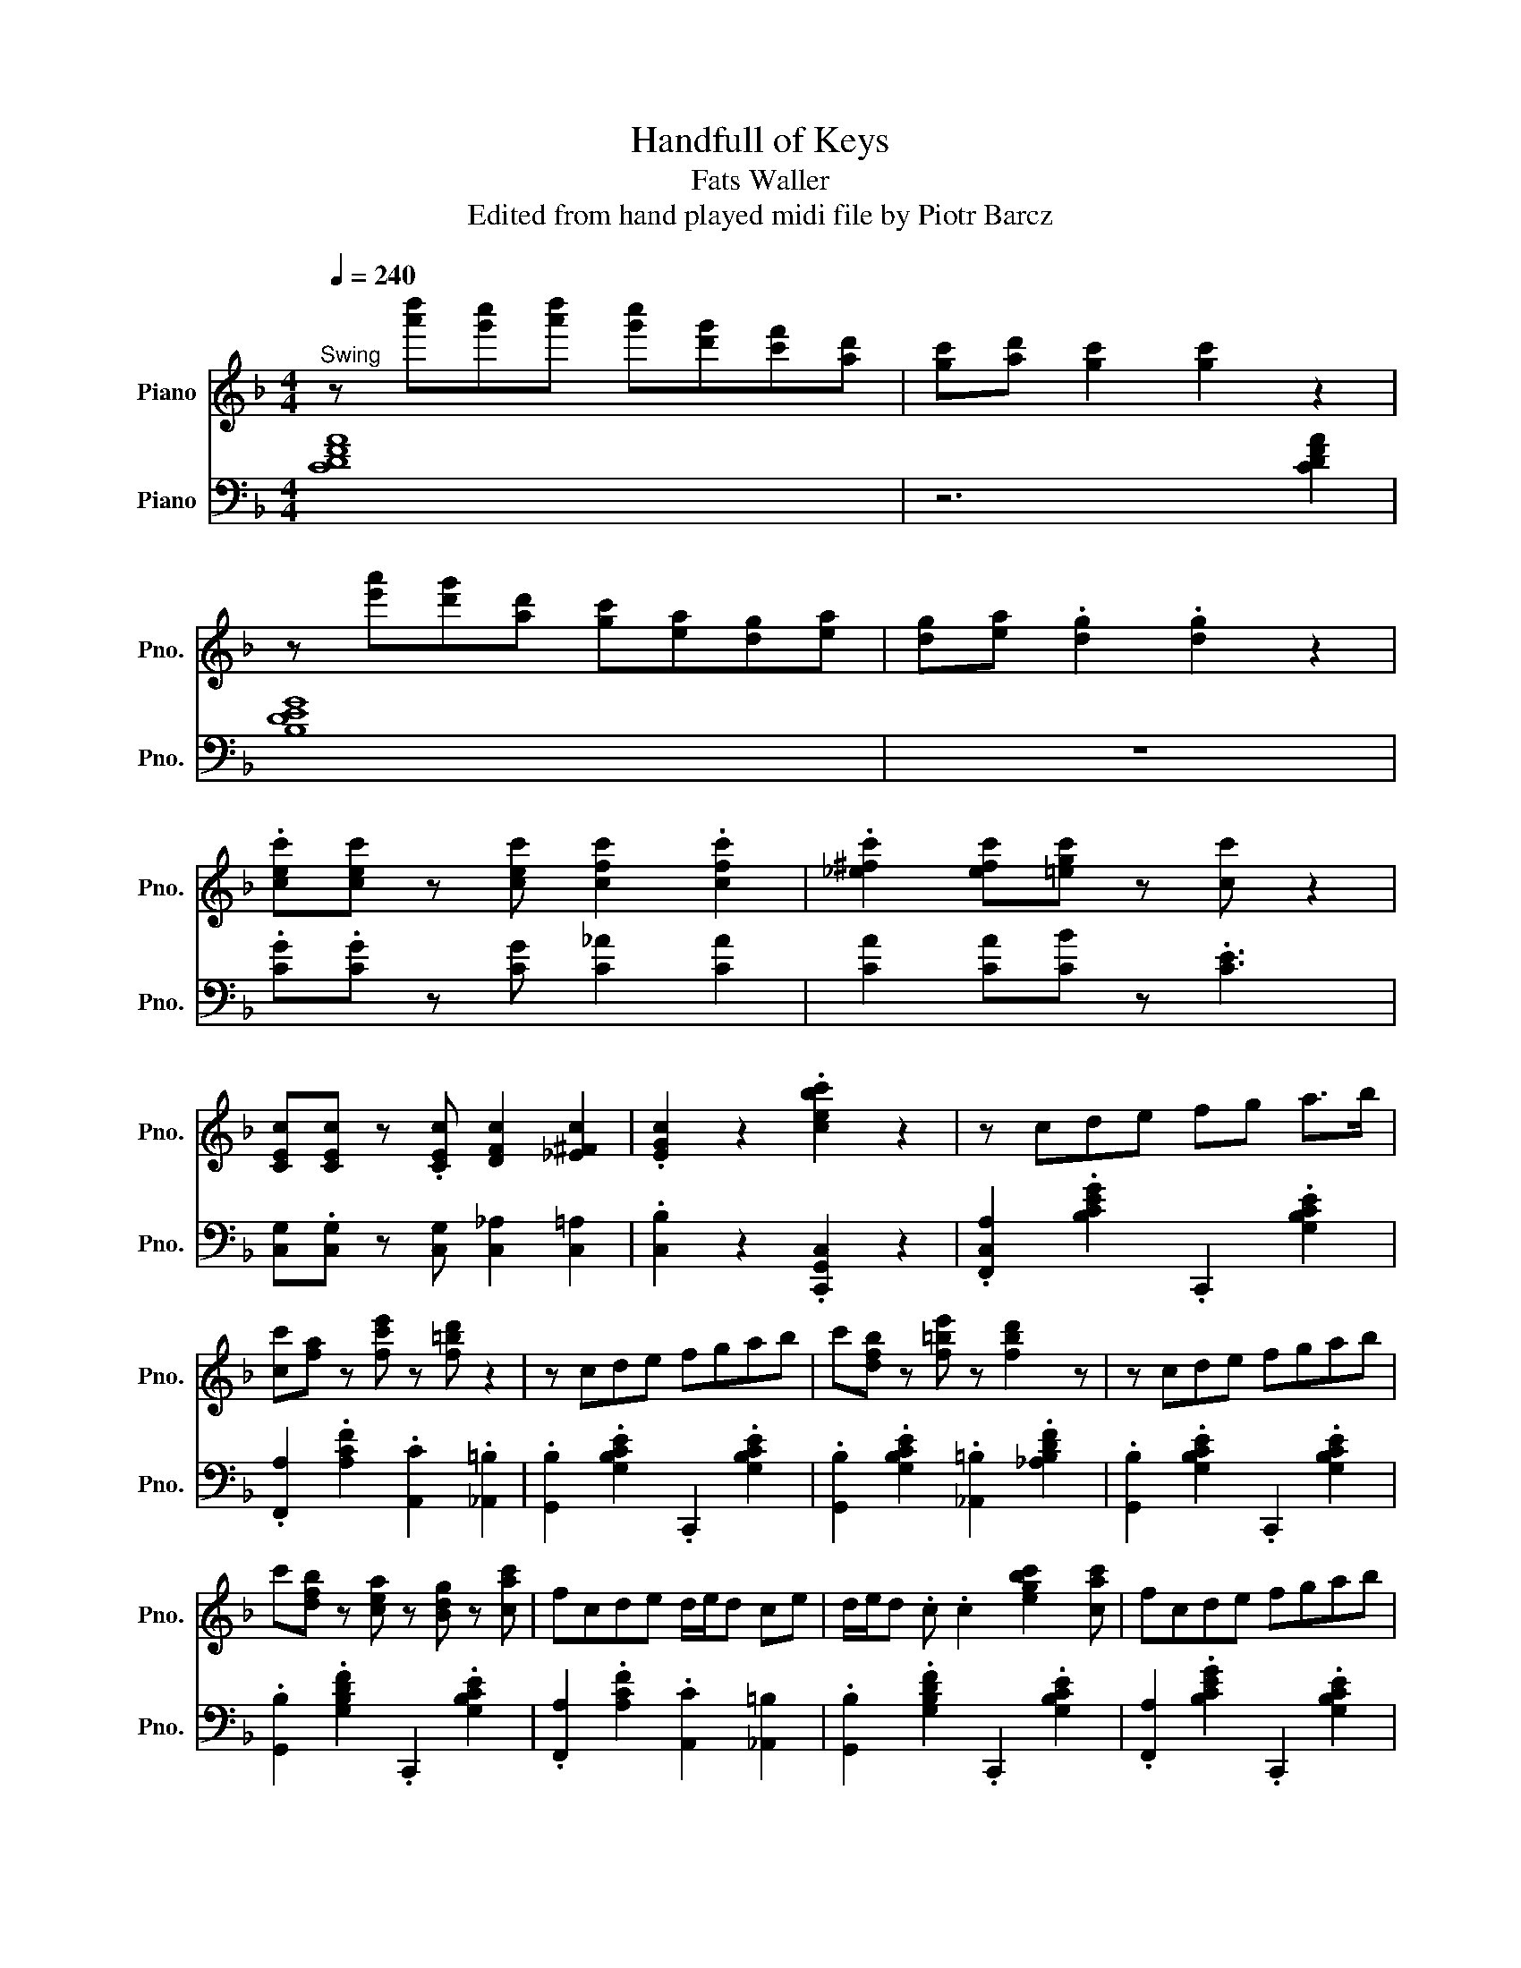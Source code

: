 X:1
T:Handfull of Keys
T:Fats Waller
T:Edited from hand played midi file by Piotr Barcz
%%score ( 1 2 3 ) ( 4 5 6 7 )
L:1/8
Q:1/4=240
M:4/4
K:F
V:1 treble nm="Piano" snm="Pno."
V:2 treble 
V:3 treble 
V:4 bass nm="Piano" snm="Pno."
V:5 bass 
V:6 bass 
V:7 bass 
V:1
"^Swing" z [a'd''][g'c''][a'd''] [g'c''][d'g'][c'f'][ad'] | [gc'][ad'] [gc']2 [gc']2 z2 | %2
 z [e'a'][d'g'][ad'] [gc'][ea][dg][ea] | [dg][ea] .[dg]2 .[dg]2 z2 | %4
 .[cec'][cec'] z [cec'] [cfc']2 .[cfc']2 | .[_e^fc']2 [efc'][=egc'] z [cc'] z2 | %6
 [CEc][CEc] z .[CEc] [DFc]2 [_E^Fc]2 | .[EGc]2 z2 .[cebc']2 z2 | z cde fg a>b | %9
 [cc'][fa] z [fc'e'] z [f=bd'] z2 | z cde fgab | c'[dfb] z [f=be'] z [fbd']2 z | z cde fgab | %13
 c'[dfb] z [cea] z [Bdg] z [cac'] | fcde d/e/d ce | d/e/d .c .c2 [egbc']2 [cac'] | fcde fgab | %17
 c' .[cfa]2 .[fc'e']2 .[f=bd']3 | z cde fgab | c' .[dfb]2 .[f=be']2 .[f_abd']3 | z cde fgab | %21
 c' .[dfb]2 .[cea]2 .[Bdg]2 c | f/g/c G_A/=A/ [Bd]3 c | [Af]4 z [G^c^f]2 [cfa] | %24
 G[G^c^fa] z [cf] [=Be][cf] [Be]2 | [G^cea]3 A2 [cea]2 [=cd^f=bd'] | %26
 z .[cd^f=bd']2 .[cdfbd'] [cdfbd']2 [cdfbd']2 | [cd^f=bd']4- .[cdfbd'] [cf]2 [dg] | %28
 z .[dg]2 [dg] [=Be][dg] [Be]2 | [df=bd']2 [dfb] .[fa]2 [fg]3 | z e'd'e' (3d'e'd' c'b | %31
 (3aba ge (3ded c2 | z cde fgab | c' .[cfa]2 .[fc'e']2 .[f=bd']3 | z cde fgab | %35
 c' .[dfb]2 .[f=be']2 .[f_ad']3 | z cde fgab | c' .[dfb]2 .[cea]2 .[Bdg]2 [Acf] | %38
 z F[_Ec]d [D=B]c/[^C_B]/ [=CA]2 | [cc']4- .[cc'][cegbc'] z2 | z c'd'e' f'g'a'b' | %41
 .c''[c'f']/a'/- a'[f'c''e''] z [f'=b'd''] z2 | z c'd'e' f'g'a'b' | %43
 c'' .[c'e'b']2 .[g'c''e'']2 [f'=b'd''] z2 | z c'd'e' f'g'a'b' | %45
 c'' .[d'f'b']2 .[c'e'a']2 .[bd'g']2 [c'f'a'c''] | z c'd'e' d'/e'/d' c'e' | %47
 d'/e'/d' c'e' d'/e'/d' c'2 | z c'd'e' f'g'a'b' | c'' .[c'f'a']2 .[f'c''e'']2 .[f'=b'd'']3 | %50
 z c'd'e' f'g'a'b' | c'' .[c'e'b']2 .[g'c''e'']2 .[f'=b'd'']3 | z c'd'e' f'g'a'b' | %53
 c'' .[d'f'b']2 .[c'e'a']2 .[bd'g']2 c' | f'g_a=a c'[ebd'] c'2 | [af']4- .[af'] [=bd'g']2 ^c'' | %56
 =b'/^c''/b' a'a' ^f'/a'/f' e'e' | ^c'/e'/c' =ba [c'e'a']3 ^f' | e'/^f'/e' d'd' =b/d'/b aa | %59
 ^f/a/.f .e2 d [fad']2 g' | e'/g'/e' .d'c' =b/c'/b .ab | a/=b/a gb a/b/a ge' | %62
 d'/e'/d' c'b a/b/a ge | d/e/d .c2 c.[egbc'] z2 | z c'd'e' f'g'a'b' | %65
 c'' .[c'f'a']2 .[f'c''e'']2 .[f'=b'd'']3 | z c'd'e' f'g'a'b' | %67
 c'' .[c'e'b']2 .[f'c''e'']2 .[f'=b'd'']3 | z c'd'e' f'g'a'b' | %69
 c'' .[d'f'b']2 .[c'e'a']2 .[bd'g']2 c' | [af']/c'a/ g_a [bd'][egc'] z2 | [ac'f']4 z .F3 | %72
 .F .F3 ^F>_A .F2 | ^F2 F2 ._A2 z [=F=Af]- | [FAf][FAf] z .[FAf] .[FBf]2 [F_A=Bf]2 | %75
 [FAcf]2 z2 z [A,CF] z z/ G/ | B2 z2 z [cc']2 [^c_e^c']- | %77
 [cec'] [=c_egb]2 [^c^c'] [=c=c'][Bb] [Gg]2 | [dfbd']2 z2 [c_efgb]2 z [dfgb]- | %79
 [dfgb][fgb]/d/- d2 [Fc_ef]3 [Gg] | z z/ [cg]/- [cg][G^c]- [Gc][fd']bf | %81
 [^cf^c']2 [=ce=c'][^cf^c']- [cfc'] [=c_e=c']2 [Bb]- | [Bb] [dg]2 ^c df [=cg]2 | %83
 [Bdfb]4- .[Bdfb][Bdb] [Bb]>d | [Ada]4- [Ada] [Bd^fb]2 [cdfc'] | [cdc']2 ^f2- f [cdf]2 [Bgb] | %86
 [Bgb]3 ^c' [dd']b [c^f=c']2 | [d^f=bd']4- [dfbd'] g2 [eg_bc']- | [egbc'][bc']/[eg]/- [eg]g [db]4 | %89
 [cea]>[cea]- [cea][cea]- [cea][Beg]/d/- d2 | .[F,,F,]2 .[_E,,_E,]2 .[D,,D,]2 .[C,,C,]2 | %91
 [B,,,B,,]2 [A,,,A,,]2 [G,,,G,,]2 [F,,,F,,]2- | [F,,,F,,]2 B2 z [DFG]2 g | Bd e2 a [Beg]2 f | %94
 gc [_ef]>g [df]>f [^c=e]f | [c_e]4- [ce] [dfad']2 [^c^c']- | %96
 [cc'] [=cf_a=c']3- [cfac'] [^cfa^c']2 [dfad']- | %97
 [dfad'] [cf_ac']3- [cfac'] [^cfa^c']2 [d_egbd']- | [degbd'] [c-_egc'-]3 [cc']b z [degbd']- | %99
 [degbd'] [c_egc']3 z [^cegb^c']2 [=ceg=c']- | [cegc'] .[B_egb]3 [Begb]2 [^c^f^c']2 | %101
 [c_egc']4- [cegc']/ z/ [^c^f^c']2 [=cd=f=c']- | [cdfc'] [Bdfb]3 .[Bdfb]2 [_Adf_a]2 | %103
 a6 z [cgbc'] | [B_eb]3 g .[Beb]2 [Gfg]2 | [F^cf]2 [Bd]/g/[Fdf]- [Fdf] [F=c_e]2 B | %106
 [FBdf]2 [^ce]>g .[df][df][=c_e]f | [Bd]4 .[CEBc]2 z2 | z CDE FGAB | c[FA] z z/ e/- e3/2 z/ z2 | %110
 z cde fgab | c'2 z3/2 e'/- e'[f_a=bd'] z2 | z c'd'e' f'g'a'b' | %113
 [d'f'c'']>b'- b'[c'e'a'] z [bd'g'] z [c'a'c''] | f'>c' d'e' f'g'a'b' | %115
 c''[d'f'b'] z [c'e'a'] z [bd'g'] z2 | z cde fgab | c'[fa]/c/- c[fc'e'] z [f=bd'] z2 | %118
 z z/ c/ de fgab | c'[dfb] z e' z [f=bd'] z2 | z cde fgab | c'2 [dfb][cea] z2 z c | %122
 f2 _A=A c [GBd]2 c | [Af]F z F- F [=Bd^f]2 e | .a2 A2- A[^c^fa] z [cfa] | [^c^fa]6 z2 | %126
 z [B_e] [=B=e]>D [Ad] [Be]2 [Ad] | [=Be]>D [_B_e][=B=e]- [Be][Ad] z [Ad]- | %128
 [Ad] [Gg]2 [Ad] [Bg]4 | [=Bfg]2 z [Bfg]- [Bfg]2 z2 | z/ [GA]/[B=B]/c/- cC- C C2 C | _A2 A2 G4 | %132
 z [Acf]2 _A =Ac [Gd]2 | [Acf]3 [=Be] [F_Bd]3 d | BAB=B .c2 Gc | [Bd]4 z [d^fac']2 d' | %136
 [gb]de^f gab=b | c' [dfb]2 [cea]- [cea] [Bdg]2 e | f [FAc]2 [F_A=B]- [FAB] .[G_B]3 | %139
 [cc']4- [cc']/ z/ [cegbc'] z [a'c''d''] | [_a'^c''].[g'=c''] z [d'g'] [^c'^f'][=c'=f'] z [gd'] | %141
 [_a^c'][=a=c'] z [dg] [^c^f][=c=f] z [ea] | [_e_a][dg] z [gd'] [a^c'][=a=c'] z [e'a'] | %143
 [_e'_a'][d'g'] z [g'd''] [a'^c''][=a'=c''] z [d''a''] | %144
 [_e''_a''].[=e''g''] z [a'd''] [_a'^c''].[=a'=c''] z [e'a'] | %145
 [_e'_a'][d'g'] z [ad'] [_a^c']>[g=c'] z [c'g'] | [^c'^f'][d'=f'] z [gd'] [_ac'].[=a=c'] z [ae'] | %147
 [b_e'].[=bd'] z [e_bd'] z [ebc'] z [c'g'] | %148
 [^c'^f'][d'=f'] z [g'd''] [_a'^c''].[=a'=c''] z [=c'g'] | %149
 [^c'^f'][d'=f'] z [gd'] [_ac'][=a=c'] z [d'a'] | [_e'_a'][=e'g'] z [gd'] [_a^c'][=a=c'] z [da] | %151
 [_e_a][=eg] z [gd'] [a^c'][=a=c'] z [d'a'] | [_e'_a'][=e'g'] z [g'd''] a'[=a'c''] z [d'a'] | %153
 [_e'_a'][=e'g'] z [gd'] [_a^c'][=a=c'] z [cg] | [^c^f][d=f] z [Gd] [_Ac][=A=c] (3:2:2z2 f- | %155
 [Acf]2 z2 z [G^c^f]2 [=cfa]- | [cfa][^c^fa] z [=cfa] [=Be]2 [Be]2 | %157
 .[^c^fa]2 [cfa][=Be]- [Be][cf] .[Be]2 | z8 | z4 e4 | E[=Befg] z [Befg] z [Befg] z [Befg] | %161
 z [=Befg] z [Beg] G4 | z8 | z4 d4 | z2 [fac'd'f']2 z [fac'd'f'] z2 | %165
 [fac'd'f']2 z [fac'd'f'] z2 [fac'd'f']2 | z [fac'd'f'] z2 .[fac'd'f']2 z [fac'd'f'] | %167
 z2 [fac'd'f']2 z [fac'd'f'] z2 | .[fac'd'f']2 z _a =ad'a_a- | a[g_a] z2 [ga]f d2 | %170
 z z/ F,/ z F, z2 .[D_EF]2 | z F, z2 .[EFGB]2 z F, | z z/ F,/ z2 .[DFG_A]2 z2 | %173
 [B,EGc]4 A,_E- E<G | .d2 .d2 d4- | d4 z4 |] %176
V:2
 x8 | x8 | x8 | x8 | x8 | x8 | x8 | x8 | x8 | x8 | x8 | x8 | x8 | x8 | x8 | x8 | x8 | x8 | x8 | %19
 x8 | x8 | x8 | x8 | x8 | x8 | x8 | x8 | x8 | x8 | x8 | x8 | x8 | x8 | x8 | x8 | x8 | x8 | x8 | %38
 x8 | x8 | x8 | x8 | x8 | x8 | x8 | x8 | x8 | x8 | x8 | x8 | x8 | x8 | x8 | x8 | x8 | x8 | x8 | %57
 x8 | x8 | x8 | x8 | x8 | x8 | x8 | x8 | x8 | x8 | x8 | x8 | x8 | x8 | x8 | x8 | x8 | x8 | x8 | %76
 x2 B4 x2 | x8 | x8 | x8 | x8 | x8 | x8 | x8 | x8 | x8 | x8 | x8 | x8 | x8 | x8 | x8 | x8 | x8 | %94
 x8 | x8 | x8 | x8 | x5 .[^c_eg^c']3 | x8 | x8 | x8 | x8 | [Adf]4- [Adf]/ x/ [G=Bdg]2 x | x8 | x8 | %106
 x8 | x8 | x8 | x5 [F_A=Bd] x2 | x8 | x [degb] x6 | x8 | x8 | x8 | x8 | x8 | x8 | x8 | x8 | x8 | %121
 x4 [Bdg]4 | x G x6 | x8 | x8 | x4 G4- | x8 | x8 | x8 | x2 .A2 G4 | x8 | x8 | x8 | x8 | x8 | x8 | %136
 x8 | x8 | x7 [F=A]- | [FA]2 x6 | x8 | x8 | x8 | x8 | x8 | x8 | x8 | x8 | x8 | x8 | x8 | x8 | x8 | %153
 x8 | x15/2 c/- | x/4 F3/4-F x6 | x8 | x8 | x8 | x2 ^F6 | x8 | x8 | x8 | x2 G6 | x8 | x8 | x8 | %167
 x8 | x8 | x8 | x8 | x8 | x8 | x8 | x8 | x8 |] %176
V:3
 x8 | x8 | x8 | x8 | x8 | x8 | x8 | x8 | x8 | x8 | x8 | x8 | x8 | x8 | x8 | x8 | x8 | x8 | x8 | %19
 x8 | x8 | x8 | x8 | x8 | x8 | x8 | x8 | x8 | x8 | x8 | x8 | x8 | x8 | x8 | x8 | x8 | x8 | x8 | %38
 x8 | x8 | x8 | x8 | x8 | x8 | x8 | x8 | x8 | x8 | x8 | x8 | x8 | x8 | x8 | x8 | x8 | x8 | x8 | %57
 x8 | x8 | x8 | x8 | x8 | x8 | x8 | x8 | x8 | x8 | x8 | x8 | x8 | x8 | x8 | x8 | x8 | x8 | x8 | %76
 x8 | x8 | x8 | x8 | x8 | x8 | x8 | x8 | x8 | x8 | x8 | x8 | x8 | x8 | x8 | x8 | x8 | x8 | x8 | %95
 x8 | x8 | x8 | x8 | x8 | x8 | x8 | x8 | x8 | x8 | x8 | x8 | x8 | x8 | x8 | x8 | x8 | x8 | x8 | %114
 x8 | x8 | x8 | x8 | x8 | x8 | x8 | x8 | x8 | x8 | x8 | x8 | G2 x6 | x8 | x8 | x8 | x8 | x8 | x8 | %133
 x8 | x8 | x8 | x8 | x8 | x8 | x8 | x8 | x8 | x8 | x8 | x8 | x8 | x8 | x8 | x8 | x8 | x8 | x8 | %152
 x8 | x8 | x8 | x8 | x8 | x8 | x8 | E8- | x8 | x8 | x8 | E8 | x8 | x8 | x8 | x8 | x8 | x8 | x8 | %171
 x8 | x8 | x8 | x8 | x8 |] %176
V:4
 [CDFA]8 | z6 [CDFA]2 | [B,DEG]8 | z8 | .[CG].[CG] z [CG] [C_A]2 [CA]2 | [CA]2 [CA][CB] z .[CE]3 | %6
 [C,G,].[C,G,] z [C,G,] [C,_A,]2 [C,=A,]2 | .[C,B,]2 z2 .[C,,G,,C,]2 z2 | %8
 .[F,,C,A,]2 .[B,CEG]2 .C,,2 .[G,B,CE]2 | .[F,,A,]2 .[A,CF]2 .[A,,C]2 .[_A,,=B,]2 | %10
 .[G,,B,]2 .[G,B,CE]2 .C,,2 .[G,B,CE]2 | .[G,,B,]2 .[G,B,CE]2 .[_A,,=B,]2 .[_A,B,DF]2 | %12
 .[G,,B,]2 .[G,B,CE]2 .C,,2 .[G,B,CE]2 | .[G,,B,]2 .[G,B,DF]2 .C,,2 .[G,B,CE]2 | %14
 .[F,,A,]2 .[A,CF]2 .[A,,C]2 [_A,,=B,]2 | .[G,,B,]2 .[G,B,DF]2 .C,,2 .[G,B,CE]2 | %16
 .[F,,A,]2 .[B,CEG]2 .C,,2 .[G,B,CE]2 | .[F,,A,]2 .[A,CF]2 .[A,,C]2 .[_A,,=B,]2 | %18
 .[G,,B,]2 .[G,B,CE]2 .C,,2 .[G,B,CE]2 | .[G,,B,]2 .[G,B,CE]2 .[_A,,=B,]2 .[_A,B,DF]2 | %20
 .[G,,B,]2 .[G,B,CE]2 .C,,2 .[G,B,CE]2 | .[G,,B,]2 .[G,B,DF]2 .C,,2 .[G,B,CE]2 | %22
 .[F,,A,]2 .[A,CF]2 .C,,2 .[G,B,CE]2 | .[F,,A,]2 .[F,A,CD]2 .[F,,_A,]2 .[G,B,^C]2 | %24
 .[E,,G,]2 .[A,^CE]2 .A,,,2 .[G,A,CE]2 | .[E,,G,]2 .[G,A,^CE]2 .A,,,2 .[G,A,CE]2 | %26
 .[D,,^F,]2 .[F,A,D]2 .A,,,2 .[F,A,D]2 | .[D,,^F,]2 .[F,A,D]2 .A,,,2 .[F,A,D]2 | %28
 .[D,,F,]2 .[G,=B,DF]2 .G,,,2 .[G,B,DF]2 | .[D,,F,]2 .[G,=B,DF]2 .G,,,2 .[G,B,DF]2 | %30
 .[G,,E,B,]2 .[G,B,CE]2 .[_A,,=B,]2 .[_A,B,DF]2 | .[G,,E,B,]2 .[G,B,CE]2 .C,,2 .[G,B,CE]2 | %32
 .[F,,A,]2 .[A,CF]2 .C,,2 .[G,B,CE]2 | .F,,2 .[A,CF]2 .[A,,C]2 .[_A,,=B,]2 | %34
 .[G,,B,]2 .[G,B,CE]2 .C,,2 .[G,B,CE]2 | .[G,,B,]2 .[G,B,CE]2 .[_A,,=B,]2 .[_A,B,DF]2 | %36
 .[G,,B,]2 .[G,B,CE]2 .C,,2 .[G,B,CE]2 | .[G,,B,]2 .[G,B,DF]2 .C,,2 .[G,B,CE]2 | %38
 .[F,,A,]2 [A,,C]2 [_A,,=B,]2 [G,,_B,]2 | .[F,,A,]2 [F,,_A,]2 .[E,,G,]2 .[G,B,CE]2 | %40
 .F,,2 .[A,CF]2 .C,,2 .[G,B,CE]2 | .F,,2 .[A,CF]2 ._A,,2 .[_A,=B,DF]2 | %42
 .G,,2 .[G,B,CE]2 .F,,2 .[F,G,B,D]2 | .E,,2 .[G,B,CE]2 ._A,,2 .[_A,=B,DF]2 | %44
 .G,,2 .[G,B,CE]2 .F,,2 .[F,G,B,D]2 | .E,,2 .[G,B,CE]2 .C,,2 .[G,B,CE]2 | %46
 .[F,,A,]2 .[A,CF]2 .[A,,C]2 .[_A,,=B,]2 | .[G,,B,]2 .[G,B,CE]2 .C,,2 .[G,B,CE]2 | %48
 .F,,2 .[A,CF]2 .C,,2 .[G,B,CE]2 | .F,,2 .[A,CF]2 .[A,,C]2 .[_A,,=B,]2 | %50
 .[G,,B,]2 .[G,B,CE]2 .C,,2 .[G,B,CE]2 | .G,,2 .[G,CE]2 .F,,2 .[F,_A,=B,D]2 | %52
 .E,,2 .[E,G,B,C]2 .^F,,2 .[^F,A,C_E]2 | .G,,2 .[G,B,CE]2 .C,,2 .[G,B,CE]2 | %54
 .F,,2 .[A,CF]2 .C,,2 .[G,B,CE]2 | .F,,2 .[A,CF]2 .E,,2 .[E,_A,=B,D]2 | %56
 .A,,2 .[E,A,^C]2 .E,,2 .[E,_A,=B,D]2 | .^C,,2 .[A,^CE]2 .A,,,2 .[A,CEG]2 | %58
 .D,,2 .[^F,A,D]2 .A,,,2 .[G,A,^CE]2 | .D,,2 .[^F,A,D]2 .C,,2 .[F,A,D]2 | %60
 .=B,,,2 .[=B,DG]2 .^C,,2 .[G,_B,^CE]2 | .D,,2 .[G,=B,DF]2 .G,,,2 .[G,B,DF]2 | %62
 .C,,2 .[G,CE]2 .^F,,2 .[^F,A,C_E]2 | .G,,2 .[G,B,CE]2 .C,,2 .[G,B,CE]2 | %64
 .F,,2 .[A,CF]2 .B,,2 .[B,CEG]2 | .A,,2 .[A,CF]2 ._A,,2 .[_A,=B,DF]2 | %66
 .G,,2 .[G,B,CE]2 .F,,2 .[F,G,B,D]2 | .E,,2 .[G,B,CE]2 .^F,,2 .[^F,A,C_E]2 | %68
 .G,,2 .[G,B,CE]2 .F,,2 .[F,G,B,D]2 | .E,,2 .[G,B,CE]2 .C,,2 .[G,B,CE]2 | %70
 .F,,2 .[A,CF]2 .C,,2 .[G,B,CE]2 | [F,,F,]2 C,2 .F,,2 z2 | [F,A,-C]4 C4- | C8 | %74
 [F,C]C z [F,C] [F,^C]2 [F,D]2 | [F,_E]2 z2 [F,,F,]2 [F,A,CE]2 | %76
 [B,,B,]2 [A,,A,]2 [_A,,_A,]2 [A,B,DF]2 | .[G,,G,]2 .[G,B,C_E]2 [^F,,^F,]2 .[F,B,CE]2 | %78
 .[F,,F,]2 .[F,G,B,D]2 .[_E,,_E,]2 .[^F,B,C_E]2 | .[D,,D,]2 .[F,G,_A,B,D]2 .A,,2 .[F,=A,C_E]2 | %80
 .[B,,B,]2 [A,,A,]2 .[_A,,_A,]2 .[A,B,DF]2 | .[G,,G,]2 .[G,B,CE]2 .[^F,,^F,]2 .[F,B,C_E]2 | %82
 .[F,,F,]2 .[F,B,D]2 .[_E,,_E,]2 .[E,F,A,C]2 | .[D,,D,]2 .[F,B,D]2 .[D,,D,]2 .[F,B,D]2 | %84
 .[F,,F,]2 .[F,A,D]2 .[^F,,^F,]2 .[F,A,CD]2 | .[A,,A,]2 .[^F,A,CD]2 .[D,,D,]2 .[F,A,CD]2 | %86
 .[G,,G,]2 .[G,B,D]2 .[_E,,^F,]2 .[F,B,_E]2 | .[D,,F,]2 .[F,G,=B,D]2 .G,,,2 .[F,G,B,D]2 | %88
 .[G,,B,]2 .[G,B,CE]2 .C,,2 .[G,B,CE]2 | .[G,,B,]2 .[G,B,CE]2 .C,,2 .[G,B,CE]2 | %90
 z .F, z ._E, z .D, z .C, | z .B,, z .A,, z .G,, z2 | .B,,2 .[F,B,D]2 .F,,,2 .[F,B,D]2 | %93
 .[D,,F,]2 .[B,D]2 .[^C,,E,]2 .[G,B,^C]2 | .[C,,_E,]2 .[F,A,C_E]2 .F,,,2 .[F,A,CE]2 | %95
 .[C,,_E,]2 .[F,A,C_E]2 .F,,,2 .[F,A,CE]2 | [G,,B,]2 [^F,,A,]2 [G,,B,]2 [F,,-A,]2 | %97
 [F,,-F,,_A,-][F,,A,] [F,A,B,D]2 B,,,2 [F,A,B,D]2 | .[_E,,G,]2 .[B,_EG]2 .B,,,2 .[B,EG]2 | %99
 .[_E,,G,]2 .[G,B,C_E]2 .B,,,2 .[_A,B,DF]2 | .[_E,,G,]2 .[G,B,C_E]2 .B,,,2 .[_A,B,DF]2 | %101
 .[_E,,G,]2 .[G,B,C_E]2 .[E,,^F,]2 .[F,B,CE]2 | .[D,,F,]2 .[F,B,D]2 .F,,,2 .[F,B,D]2 | %103
 .[D,,F,]2 .[F,G,=B,D]2 .G,,,2 .[F,G,B,D]2 | [C,,G,,C,]2 .[D,,G,,D,]2 [_E,,B,,_E,]2 [=E,,B,,=E,]2 | %105
 .[F,,B,,F,]2 .[F,B,D]2 .F,,,2 .[F,A,C_E]2 | .B,,,2 .[F,B,D]2 .F,,,2 .[F,A,C_E]2 | %107
 [B,,,D,]4 [C,,G,,E,]2 z2 | [F,,,A,,]2 z2 .B,,2 .[B,CE]2 | %109
 .[A,,C]2 .[A,C]2 .[_A,,=B,]2 .[_A,B,D]2 | .[G,,B,]2 .[G,B,CE]2 .C,,2 .[G,B,CE]2 | %111
 .[G,,B,]2 .[B,CEG]2 .[_A,,=B,]2 .[_A,B,DF]2 | .[G,,B,]2 .[G,C_E]2 .F,,2 .[G,B,DF]2 | %113
 .E,,2 .[G,B,CE]2 .C,,2 .[G,B,CE]2 | .F,,2 .[A,CF]2 .^F,,2 .[A,C_E^F]2 | %115
 .G,,2 .[B,CEG]2 .C,,2 .[B,CEG]2 | .F,,2 .[A,CF]2 .C,,2 .[G,B,CE]2 | %117
 .F,,2 .[A,CF]2 ._A,,2 .[_A,=B,DF]2 | .G,,2 .[G,B,CE]2 .F,,2 .[G,B,CE]2 | %119
 .E,,2 .[G,B,CE]2 ._A,,2 .[_A,=B,DF]2 | .G,,2 .[G,B,CE]2 .F,,2 .[G,B,CE]2 | %121
 .E,,2 .[G,B,CE]2 .C,,2 .[G,B,CE]2 | .F,,2 .[A,CF]2 .C,,2 .[G,B,CE]2 | %123
 .F,,2 .[A,CF]2 .D,,2 .[_A,=B,DE]2 | .E,,2 .[G,A,^CE]2 .D,,2 .[G,A,CE]2 | %125
 .^C,,2 .[G,A,^CE]2 .A,,,2 .[G,A,CE]2 | .D,,2 .[^F,A,D]2 .A,,,2 .[F,A,D]2 | %127
 .D,,2 .[^F,A,D]2 .C,,2 .[F,A,D]2 | .B,,,2 .[G,=B,D]2 .^C,,2 .[G,_B,^C]2 | %129
 .D,,2 .[G,=B,D]2 .G,,2 .[G,B,DF]2 | .[C,C]2 z2 z4 | z4 z2 C,,2 | .F,,2 .[A,CF]2 .B,,2 .[B,CE]2 | %133
 A,,2 .[A,CF]2 ._A,,2 .[_A,=B,D]2 | G,,2 .[G,CE]2 F,,2 .[F,G,B,D]2 | %135
 E,,2 .[G,B,CE]2 ^F,,2 .[^F,A,D]2 | [G,,G,]2 .[A,,A,]2 [B,,B,]2 .[=B,,=B,]2 | %137
 [C,C]2 .[D,D]2 [C,C]2 .[B,,B,]2 | [A,,A,]2 [_E,_E]2 [D,-D]2 [^C,D,^C]2 | %139
 [C,C]2 [=B,,=B,]2 .[_B,,_B,]2 .[G,B,CE]2 | .[A,,A,]2 .[A,CF]2 .[C,,C,]2 .[A,CDF]2 | %141
 .[F,,F,]2 .[A,CF]2 .[^F,,^F,]2 .[A,C_E]2 | .[G,,G,]2 .[G,B,CE]2 .[F,,F,]2 .[F,A,CD]2 | %143
 .[E,,E,]2 .[G,B,CE]2 .[^F,,^F,]2 .[F,A,C_E]2 | .[G,,G,]2 .[G,B,CE]2 .[F,,F,]2 .[F,_A,=B,D]2 | %145
 .[E,,E,]2 .[G,B,CE]2 .[C,,C,]2 .[G,B,CE]2 | .[F,,F,]2 .[F,A,CD]2 .[D,,D,]2 .[^F,A,CD]2 | %147
 .[G,,,G,,]2 .[B,DG]2 .[C,,C,]2 .[B,CEG]2 | .[F,,F,]2 .[A,CF]2 .[C,,C,]2 .[A,CDF]2 | %149
 .[A,,A,]2 .[A,CF]2 .[_A,,_A,]2 .[A,=B,DF]2 | .[G,,G,]2 .[G,B,CE]2 .[F,,F,]2 .[F,_A,=B,D]2 | %151
 .[E,,E,]2 .[G,B,CE]2 .[^F,,^F,]2 .[F,A,C_E]2 | .[G,,G,]2 .[G,B,CE]2 .[F,,F,]2 .[F,_A,=B,D]2 | %153
 .[E,,E,]2 .[G,B,CE]2 .[C,,C,]2 .[G,B,CE]2 | .[F,,F,]2 .[A,CF]2 .[C,,C,]2 .[G,B,CE]2 | %155
 .[F,,F,]2 .[A,CF]2 .[D,,D,]2 .[G,A,^CE]2 | z2 .[G,A,^CE]2 z2 .[G,A,CE]2 | %157
 E,,2 .[G,A,^CE]2 z2 .[G,A,CE]2 | z4 ^F,4- | [D,,A,,F,C]6 [D,,^F,]2 | %160
 .[G,,F,]2 .[F,G,=B,D]2 .G,,2 .[F,G,B,D]2 | .[D,,F,]2 .[F,G,=B,D]2 .G,,2 .[F,G,B,D]2 | z4 E,4- | %163
 [C,,G,,E,B,]6 [E,,=B,,_A,]2 | .[F,,C,A,]2 .[A,CF]2 .C,,2 .[B,CEG]2 | %165
 .[F,,A,]2 .[A,CF]2 .[_A,,F,=B,]2 .[_A,B,D]2 | .G,,2 .[F,G,=B,D]2 .D,,2 .[^F,A,D]2 | %167
 [G,,G,]2 .[A,,A,]2 [B,,B,]2 .[=B,,=B,]2 | [C,C]2 .[^C,^C]2 [D,D]2 [=C,=C-]2 | %169
 [=B,,=B,C]2 .[B,DF]2 .[_B,,_B,]2 .[B,CEG]2 | .[F,,F,]2 .[E,,E,]2 .[_E,,_E,]2 .[A,C]2 | %171
 .[D,,D,]2 .[^C,,^C,]2 .[B,^C]2 .[C,,C,]2 | [C,,C,]2 [=B,,,=B,,]2 [_A,=B,]2 [B,,,B,,]2 | %173
 [C,,C,]4 [F,,F,]4- | [F,,F,]8- | [F,,F,]4 z4 |] %176
V:5
 x8 | x8 | x8 | x8 | x8 | x8 | x8 | x8 | x8 | x8 | x8 | x8 | x8 | x8 | x8 | x8 | x8 | x8 | x8 | %19
 x8 | x8 | x8 | x8 | x8 | x8 | x8 | x8 | x8 | x8 | x8 | x8 | x8 | x8 | x8 | x8 | x8 | x8 | x8 | %38
 x8 | x8 | x8 | x8 | x8 | x8 | x8 | x8 | x8 | x8 | x8 | x8 | x8 | x8 | x8 | x8 | x8 | x8 | x8 | %57
 x8 | x8 | x8 | x8 | x8 | x8 | x8 | x8 | x8 | x8 | x8 | x8 | x8 | x8 | x8 | %72
 x4 [E,-^F,-A,B,-]2 [E,F,B,]2- | [E,F,B,]6- [E,F,B,]-[E,=F,-F,B,C-] | x F,2 x5 | x8 | x8 | x8 | %78
 x8 | x8 | x8 | x8 | x8 | x8 | x8 | x8 | x8 | x8 | x8 | x8 | x8 | x8 | x8 | x8 | x8 | x8 | x8 | %97
 x8 | x8 | x8 | x8 | x8 | x8 | x8 | x8 | x8 | x8 | x8 | x8 | x8 | x8 | x8 | x8 | x8 | x8 | x8 | %116
 x8 | x8 | x8 | x8 | x8 | x8 | x8 | x8 | x8 | x8 | x8 | x8 | x8 | x8 | x8 | x8 | x8 | x8 | x8 | %135
 x8 | x8 | x8 | x8 | x8 | x8 | x8 | x8 | x8 | x8 | x8 | x8 | x8 | x8 | x8 | x8 | x8 | x8 | x8 | %154
 x8 | x8 | E,,4 A,,,4 | x4 A,,,4 | x6 C2- | x8 | x8 | x8 | x6 B,2- | x8 | x8 | x8 | x8 | x8 | x8 | %169
 x8 | x8 | x8 | x8 | x8 | x8 | x8 |] %176
V:6
 x8 | x8 | x8 | x8 | x8 | x8 | x8 | x8 | x8 | x8 | x8 | x8 | x8 | x8 | x8 | x8 | x8 | x8 | x8 | %19
 x8 | x8 | x8 | x8 | x8 | x8 | x8 | x8 | x8 | x8 | x8 | x8 | x8 | x8 | x8 | x8 | x8 | x8 | x8 | %38
 x8 | x8 | x8 | x8 | x8 | x8 | x8 | x8 | x8 | x8 | x8 | x8 | x8 | x8 | x8 | x8 | x8 | x8 | x8 | %57
 x8 | x8 | x8 | x8 | x8 | x8 | x8 | x8 | x8 | x8 | x8 | x8 | x8 | x8 | x8 | x8 | x8 | x8 | x8 | %76
 x8 | x8 | x8 | x8 | x8 | x8 | x8 | x8 | x8 | x8 | x8 | x8 | x8 | x8 | x8 | x8 | x8 | x8 | x8 | %95
 x8 | x8 | x8 | x8 | x8 | x8 | x8 | x8 | x8 | x8 | x8 | x8 | x8 | x8 | x8 | x8 | x8 | x8 | x8 | %114
 x8 | x8 | x8 | x8 | x8 | x8 | x8 | x8 | x8 | x8 | x8 | x8 | x8 | x8 | x8 | x8 | x8 | x8 | x8 | %133
 x8 | x8 | x8 | x8 | x8 | x8 | x8 | x8 | x8 | x8 | x8 | x8 | x8 | x8 | x8 | x8 | x8 | x8 | x8 | %152
 x8 | x8 | x8 | x8 | x8 | x8 | x2 A,,6- | x8 | x8 | x8 | x2 G,,6- | x8 | x8 | x8 | x8 | x8 | x8 | %169
 x8 | x8 | x8 | x8 | x8 | x8 | x8 |] %176
V:7
 x8 | x8 | x8 | x8 | x8 | x8 | x8 | x8 | x8 | x8 | x8 | x8 | x8 | x8 | x8 | x8 | x8 | x8 | x8 | %19
 x8 | x8 | x8 | x8 | x8 | x8 | x8 | x8 | x8 | x8 | x8 | x8 | x8 | x8 | x8 | x8 | x8 | x8 | x8 | %38
 x8 | x8 | x8 | x8 | x8 | x8 | x8 | x8 | x8 | x8 | x8 | x8 | x8 | x8 | x8 | x8 | x8 | x8 | x8 | %57
 x8 | x8 | x8 | x8 | x8 | x8 | x8 | x8 | x8 | x8 | x8 | x8 | x8 | x8 | x8 | x8 | x8 | x8 | x8 | %76
 x8 | x8 | x8 | x8 | x8 | x8 | x8 | x8 | x8 | x8 | x8 | x8 | x8 | x8 | x8 | x8 | x8 | x8 | x8 | %95
 x8 | x8 | x8 | x8 | x8 | x8 | x8 | x8 | x8 | x8 | x8 | x8 | x8 | x8 | x8 | x8 | x8 | x8 | x8 | %114
 x8 | x8 | x8 | x8 | x8 | x8 | x8 | x8 | x8 | x8 | x8 | x8 | x8 | x8 | x8 | x8 | x8 | x8 | x8 | %133
 x8 | x8 | x8 | x8 | x8 | x8 | x8 | x8 | x8 | x8 | x8 | x8 | x8 | x8 | x8 | x8 | x8 | x8 | x8 | %152
 x8 | x8 | x8 | x8 | x8 | x8 | D,,8- | x8 | x8 | x8 | C,,8- | x8 | x8 | x8 | x8 | x8 | x8 | x8 | %170
 x8 | x8 | x8 | x8 | x8 | x8 |] %176

